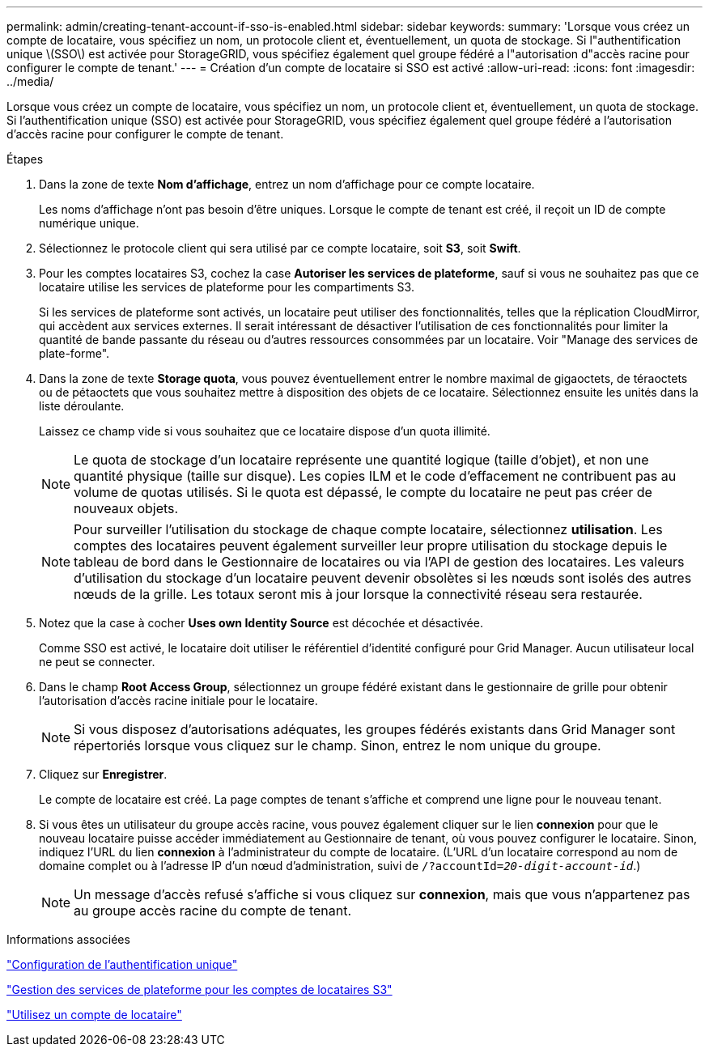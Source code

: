 ---
permalink: admin/creating-tenant-account-if-sso-is-enabled.html 
sidebar: sidebar 
keywords:  
summary: 'Lorsque vous créez un compte de locataire, vous spécifiez un nom, un protocole client et, éventuellement, un quota de stockage. Si l"authentification unique \(SSO\) est activée pour StorageGRID, vous spécifiez également quel groupe fédéré a l"autorisation d"accès racine pour configurer le compte de tenant.' 
---
= Création d'un compte de locataire si SSO est activé
:allow-uri-read: 
:icons: font
:imagesdir: ../media/


[role="lead"]
Lorsque vous créez un compte de locataire, vous spécifiez un nom, un protocole client et, éventuellement, un quota de stockage. Si l'authentification unique (SSO) est activée pour StorageGRID, vous spécifiez également quel groupe fédéré a l'autorisation d'accès racine pour configurer le compte de tenant.

.Étapes
. Dans la zone de texte *Nom d'affichage*, entrez un nom d'affichage pour ce compte locataire.
+
Les noms d'affichage n'ont pas besoin d'être uniques. Lorsque le compte de tenant est créé, il reçoit un ID de compte numérique unique.

. Sélectionnez le protocole client qui sera utilisé par ce compte locataire, soit *S3*, soit *Swift*.
. Pour les comptes locataires S3, cochez la case *Autoriser les services de plateforme*, sauf si vous ne souhaitez pas que ce locataire utilise les services de plateforme pour les compartiments S3.
+
Si les services de plateforme sont activés, un locataire peut utiliser des fonctionnalités, telles que la réplication CloudMirror, qui accèdent aux services externes. Il serait intéressant de désactiver l'utilisation de ces fonctionnalités pour limiter la quantité de bande passante du réseau ou d'autres ressources consommées par un locataire. Voir "Manage des services de plate-forme".

. Dans la zone de texte *Storage quota*, vous pouvez éventuellement entrer le nombre maximal de gigaoctets, de téraoctets ou de pétaoctets que vous souhaitez mettre à disposition des objets de ce locataire. Sélectionnez ensuite les unités dans la liste déroulante.
+
Laissez ce champ vide si vous souhaitez que ce locataire dispose d'un quota illimité.

+

NOTE: Le quota de stockage d'un locataire représente une quantité logique (taille d'objet), et non une quantité physique (taille sur disque). Les copies ILM et le code d'effacement ne contribuent pas au volume de quotas utilisés. Si le quota est dépassé, le compte du locataire ne peut pas créer de nouveaux objets.

+

NOTE: Pour surveiller l'utilisation du stockage de chaque compte locataire, sélectionnez *utilisation*. Les comptes des locataires peuvent également surveiller leur propre utilisation du stockage depuis le tableau de bord dans le Gestionnaire de locataires ou via l'API de gestion des locataires. Les valeurs d'utilisation du stockage d'un locataire peuvent devenir obsolètes si les nœuds sont isolés des autres nœuds de la grille. Les totaux seront mis à jour lorsque la connectivité réseau sera restaurée.

. Notez que la case à cocher *Uses own Identity Source* est décochée et désactivée.
+
Comme SSO est activé, le locataire doit utiliser le référentiel d'identité configuré pour Grid Manager. Aucun utilisateur local ne peut se connecter.

. Dans le champ *Root Access Group*, sélectionnez un groupe fédéré existant dans le gestionnaire de grille pour obtenir l'autorisation d'accès racine initiale pour le locataire.
+

NOTE: Si vous disposez d'autorisations adéquates, les groupes fédérés existants dans Grid Manager sont répertoriés lorsque vous cliquez sur le champ. Sinon, entrez le nom unique du groupe.

. Cliquez sur *Enregistrer*.
+
Le compte de locataire est créé. La page comptes de tenant s'affiche et comprend une ligne pour le nouveau tenant.

. Si vous êtes un utilisateur du groupe accès racine, vous pouvez également cliquer sur le lien *connexion* pour que le nouveau locataire puisse accéder immédiatement au Gestionnaire de tenant, où vous pouvez configurer le locataire. Sinon, indiquez l'URL du lien *connexion* à l'administrateur du compte de locataire. (L'URL d'un locataire correspond au nom de domaine complet ou à l'adresse IP d'un nœud d'administration, suivi de `/?accountId=_20-digit-account-id_`.)
+

NOTE: Un message d'accès refusé s'affiche si vous cliquez sur *connexion*, mais que vous n'appartenez pas au groupe accès racine du compte de tenant.



.Informations associées
link:configuring-sso.html["Configuration de l'authentification unique"]

link:managing-platform-services-for-s3-tenant-accounts.html["Gestion des services de plateforme pour les comptes de locataires S3"]

link:../tenant/index.html["Utilisez un compte de locataire"]

